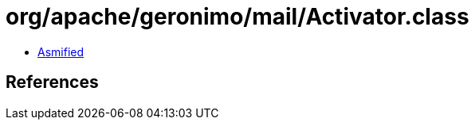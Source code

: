 = org/apache/geronimo/mail/Activator.class

 - link:Activator-asmified.java[Asmified]

== References

